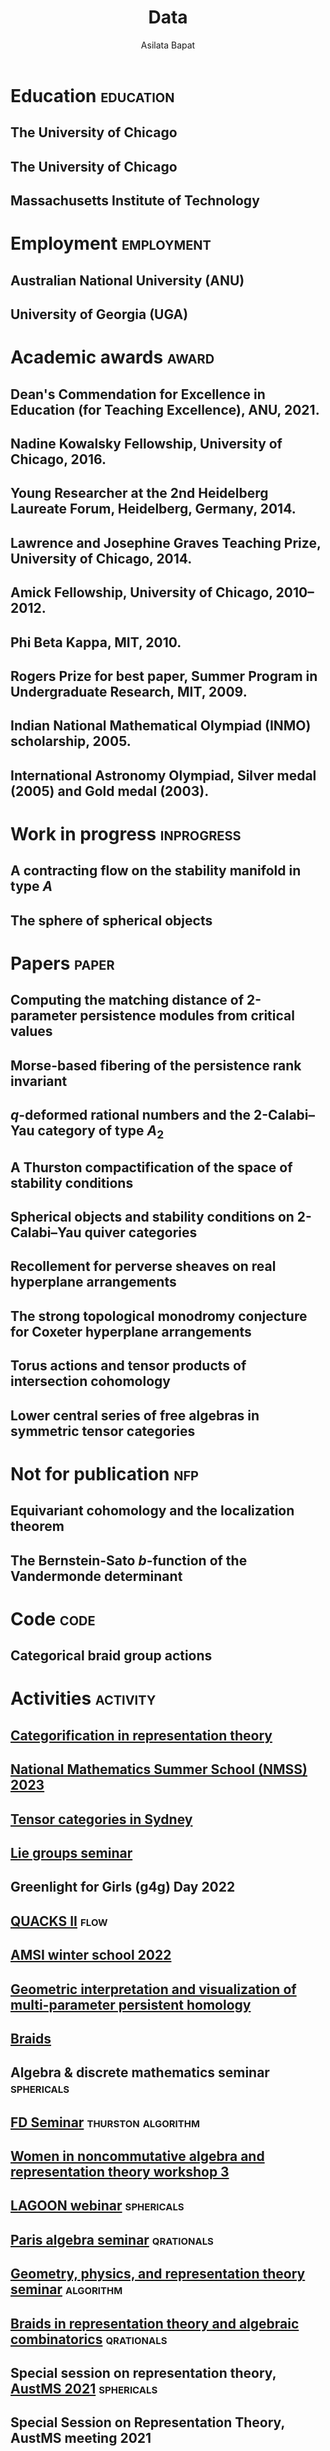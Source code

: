 #+title: Data
#+author: Asilata Bapat
#+startup: noptag overview

* Education                                                       :education:
** The University of Chicago
:properties:
:date: 2010--2016
:degree: PhD in Mathematics.
:comment: Advisor: Victor Ginzburg.
:location: Chicago, IL
:end:

** The University of Chicago
:properties:
:date: 2010--2012
:degree: MS in Mathematics.
:location: Chicago, IL
:end:

** Massachusetts Institute of Technology
:properties:
:date: 2006--2010
:degree: SB (Bachelor of Science) in Mathematics with Computer Science.
:location: Cambridge, MA
:comment: GPA 4.9 out of 5.
:end:

* Employment                                                     :employment:
** Australian National University (ANU)
:properties:
:date: 2018--
:job: Lecturer (Level B)
:department: Mathematical Sciences Institute
:location: Canberra
:end:

** University of Georgia (UGA)
:properties:
:date: 2016--2017
:job: Assistant Professor (Limited Term)
:department: Department of Mathematics
:location: Athens, GA
:end:

* Academic awards                                                     :award:
** Dean's Commendation for Excellence in Education (for Teaching Excellence), ANU, 2021.
:properties:
:longcomment: College award at ANU for excellence in teaching.
:end:
  
** Nadine Kowalsky Fellowship, University of Chicago, 2016.
:properties:
:longcomment: Departmental award at the University of Chicago for excellent research towards the PhD dissertation. Awarded USD 4500 and teaching leave for one quarter.


** Jerry Rao Fellowship, University of Chicago, 2014--2015.
:properties:
:longcomment: University award at the University of Chicago in recognition of achievement and professional promise, for an Indian student in the Physical Sciences Division. Awarded USD 10000.
:end:

** Young Researcher at the 2nd Heidelberg Laureate Forum, Heidelberg, Germany, 2014.
:properties:
:longcomment: One of 200 young researchers selected from around the world to attend the HLF in Heidelberg, fully funded.
:end:

** Lawrence and Josephine Graves Teaching Prize, University of Chicago, 2014.
:properties:
:longcomment: Departmental award at the University of Chicago for excellence in undergraduate teaching. Awarded USD 750.
:end:

** Amick Fellowship, University of Chicago, 2010--2012.
:properties:
:longcomment: Departmental award at the University of Chicago for a promising incoming graduate student. Awarded USD 9000.
:end:

** Phi Beta Kappa, MIT, 2010.
:properties:
:longcomment: Honour society membership awarded as a university award at MIT, for the top 10\% of undergraduates.
:end:

** Rogers Prize for best paper, Summer Program in Undergraduate Research, MIT, 2009.
:properties:
:longcomment: Departmental award at MIT for best summer research.
:end:

** Indian National Mathematical Olympiad (INMO) scholarship, 2005.
:properties:
:longcomment: Awarded to approximately 30 high school students in India each year.
:end:

** International Astronomy Olympiad, Silver medal (2005) and Gold medal (2003).
:properties:
:longcomment: As a member of the Indian delegations to China and Sweden respectively.
:end:
  
* Work in progress                                               :inprogress:
** A contracting flow on the stability manifold in type \(A\)
:properties:
:with: [[https://deopurkar.github.io][Anand Deopurkar]], [[https://maths-people.anu.edu.au/~licatat/Home.html][Anthony Licata]]
:comment: In progress.
:slug: flow
:end:

** The sphere of spherical objects
:properties:
:with: [[https://deopurkar.github.io][Anand Deopurkar]], [[https://maths-people.anu.edu.au/~licatat/Home.html][Anthony Licata]]
:comment: In progress.
:slug: sphericals
:end:

* Papers                                                              :paper:
** Computing the matching distance of 2-parameter persistence modules from critical values
:properties:
:with: [[https://sites.google.com/view/robynkayebrooks/home][Robyn Brooks]], [[http://personale.unimore.it/Rubrica/Dettaglio/clandi][Claudia Landi]], [[https://people.epfl.ch/celia.hacker/?lang=en][Celia Hacker]], [[https://www.maths.ox.ac.uk/people/barbara.mahler][Barbara Mahler]], Elisabeth Stephenson
:comment: Preprint.
:year: 2022
:link: [[https://arxiv.org/abs/2210.12868][arXiv]]
:end:

** Morse-based fibering of the persistence rank invariant
:properties:
:with: [[https://sites.google.com/view/robynkayebrooks/home][Robyn Brooks]], [[http://personale.unimore.it/Rubrica/Dettaglio/clandi][Claudia Landi]], [[https://people.epfl.ch/celia.hacker/?lang=en][Celia Hacker]], [[https://www.maths.ox.ac.uk/people/barbara.mahler][Barbara Mahler]]
:comment: Research in Computational Topology 2 (2022), pp. 27--62
:year: 2022
:link: [[https://arxiv.org/abs/2011.14967][arXiv]], [[http://dx.doi.org/10.1007/978-3-030-95519-9_2][journal]]
:end:

** \(q\)-deformed rational numbers and the 2-Calabi--Yau category of type \(A_{2}\)
:properties:
:with: Louis Becker, [[https://maths-people.anu.edu.au/~licatat/Home.html][Anthony Licata]]
:comment: Submitted.
:year: 2022
:slug: qrationals
:link: [[file:assets/papers/qrationals-2022.pdf][pdf]], [[https://arxiv.org/abs/2202.07613][arXiv]]
:end:

** A Thurston compactification of the space of stability conditions
:properties:
:with: [[https://deopurkar.github.io][Anand Deopurkar]], [[https://maths-people.anu.edu.au/~licatat/Home.html][Anthony Licata]]
:comment: Submitted.
:slug: thurston
:year: 2020
:link: [[file:assets/papers/a2-compactification.pdf][pdf]], [[https://arxiv.org/abs/2011.07908][arXiv]]
:end:

** Spherical objects and stability conditions on 2-Calabi--Yau quiver categories
:properties:
:with: [[https://deopurkar.github.io][Anand Deopurkar]], [[https://maths-people.anu.edu.au/~licatat/Home.html][Anthony Licata]]
:comment: Submitted.
:year: 2020
:slug: algorithm
:link: [[file:assets/papers/stability-algorithm.pdf][pdf]], [[https://arxiv.org/abs/2108.09155][arXiv]]
:end:

** Recollement for perverse sheaves on real hyperplane arrangements
:properties:
:slug: recollement
:comment: Journal of Algebra, 568 (2021), pp. 61--90
:year: 2018
:link: [[file:assets/papers/recollements-2018.pdf][pdf]], [[https://arxiv.org/abs/1810.13126][arXiv]], [[https://dx.doi.org/10.1016/j.jalgebra.2020.09.044][journal]]
:end:

** The strong topological monodromy conjecture for Coxeter hyperplane arrangements
:properties:
:slug: bfunctions
:with: [[http://mathserver.neu.edu/~robin/][Robin Walters]]
:comment: Mathematical Research Letters 24 (2017), no. 4, 947--954
:year: 2017
:link: [[file:assets/papers/bapat-walters-2015.pdf][pdf]], [[http://dx.doi.org/10.4310/MRL.2017.v24.n4.a1][journal]]
:end:    

** Torus actions and tensor products of intersection cohomology
:properties:
:slug: torus
:comment: Pacific Journal of Mathematics 276 (2015), pp. 19--34
:year: 2015
:link: [[file:assets/papers/bapat-2015.pdf][pdf]], [[http://arxiv.org/abs/1309.0859][arXiv]], [[http://dx.doi.org/10.2140/pjm.2015.276.19][journal]]
:end:

** Lower central series of free algebras in symmetric tensor categories
:properties:
:with: [[http://www.maths.ed.ac.uk/~djordan/][David Jordan]]
:comment: Journal of Algebra, 373 (2013), pp. 299--311
:year: 2013
:link: [[file:assets/papers/bapat-jordan-2013.pdf][pdf]], [[http://arxiv.org/abs/1001.1375][arXiv]], [[http://dx.doi.org/10.1016/j.jalgebra.2012.10.001][journal]]
:end:


* Not for publication                                                   :nfp:
** Equivariant cohomology and the localization theorem
:properties:
:comment: Topic proposal (expository).
:year: 2011
:link: [[file:assets/papers/topic-proposal.pdf][pdf]]
:end:

** The Bernstein-Sato \(b\)-function of the Vandermonde determinant
:properties:
:with: [[http://mathserver.neu.edu/~robin/][Robin Walters]]
:comment: Preprint (not for publication).
:year: 2015
:link: [[http://arxiv.org/abs/1503.01055][arXiv]]
:end:



* Code                                                                 :code:
** Categorical braid group actions
:properties:
:with: [[https://deopurkar.github.io][Anand Deopurkar]]
:comment: This sage code computes the braid group action on the triangulated category of complexes of projective modules over the zig-zag algebra of a quiver.
:link: [[https://github.com/asilata/cobracat][github]]
:end:

* Activities                                                       :activity:
** [[https://www.maths.usyd.edu.au/u/catrep/#/][Categorification in representation theory]]
SCHEDULED: <2023-02-06 Mon>
:properties:
:location: University of Sydney
:category: other
:end:

** [[https://nmss.edu.au/][National Mathematics Summer School (NMSS) 2023]]
SCHEDULED: <2023-01-08 Sun>
:properties:
:location: Australian National University
:category: outreach
:end:

** [[https://www.maths.usyd.edu.au/u/kevinc/TensorCat.html][Tensor categories in Sydney]]
SCHEDULED: <2022-11-28 Mon>
:properties:
:location: University of Sydney
:category: presentation
:end:

** [[https://math.mit.edu/lg/][Lie groups seminar]]
SCHEDULED: <2022-11-23 Wed>
:properties:
:shorttitle: MIT
:location: Massachusetts Institute of Technology, online
:category: presentation
:end:

** Greenlight for Girls (g4g) Day 2022
SCHEDULED: <2022-08-20 Sat>
:properties:
:location: Australian National University
:category: outreach
:end:

** [[https://pages.uoregon.edu/belias/QUACKSII/index.html][QUACKS II]] :flow:
SCHEDULED: <2022-08-12 Fri>
:properties:
:shorttitle: QUACKS II
:location: The University of Oregon
:category: presentation
:end:

** [[https://ws.amsi.org.au/][AMSI winter school 2022]]
SCHEDULED: <2022-06-27 Mon>
:properties:
:location: The University of Queensland
:category: presentation
:link: [[file:assets/slides/2022-07-01-amsi.pdf][notes]]
:end:

** [[http://www.birs.ca/events/2022/research-in-teams/22rit267][Geometric interpretation and visualization of multi-parameter persistent homology]]
SCHEDULED: <2022-06-19 Sun>
:properties:
:location: Banff International Research Station
:category: visit
:end:

** [[https://icerm.brown.edu/programs/sp-s22/][Braids]]
SCHEDULED: <2022-05-06 Fri>
:properties:
:location: ICERM, Brown University
:date: "2022-02-01"
:display-date: Spring semester 2022
:category: visit
:end:

** Algebra & discrete mathematics seminar :sphericals:
SCHEDULED: <2022-05-02 Mon>
:properties:
:shorttitle: Davis
:location: UC Davis, online
:category: presentation
:link: [[file:assets/slides/2022-05-02-davis.pdf][slides]]
:end:

** [[https://www.fd-seminar.xyz/][FD Seminar]] :thurston:algorithm:
SCHEDULED: <2022-04-28 Thu>
:properties:
:shorttitle: FD Seminar
:location: online
:category: presentation
:link: [[file:assets/slides/2022-04-28-fdseminar.pdf][slides]]
:end:

** [[http://women-in-ncalg-repthy.org/conferences/winart3-workshop/][Women in noncommutative algebra and representation theory workshop 3]]
SCHEDULED: <2022-04-08 Fri>
:properties:
:location: Banff International Research Station
:category: visit
:end:

** [[https://sites.google.com/view/lagoonwebinar/home][LAGOON webinar]]                                      :sphericals:
SCHEDULED: <2022-03-31 Thu>
:properties:
:shorttitle: LAGOON
:location: online
:category: presentation
:link: [[file:assets/slides/2022-03-31-lagoon.pdf][slides]]
:end:

** [[https://www.imj-prg.fr/gestion/evenement/affEvenement/1][Paris algebra seminar]]                                         :qrationals:
SCHEDULED: <2022-03-28 Mon 08:00>
:properties:
:shorttitle: Paris
:location: online
:category: presentation
:link: [[file:assets/slides/2022-03-28-paris.pdf][slides]]
:end:

** [[http://mathserver.neu.edu/~robin/Seminars/GPRT/index.html][Geometry, physics, and representation theory seminar]]           :algorithm:
SCHEDULED: <2022-02-24 Thu>
:properties:
:shorttitle: GPRT seminar
:location: Northeastern University
:category: presentation
:link: [[file:assets/slides/2022-02-24-neu-gprt.pdf][notes]]
:end:

** [[https://icerm.brown.edu/programs/sp-s22/w1/][Braids in representation theory and algebraic combinatorics]]   :qrationals:
SCHEDULED: <2022-02-18 Fri>
:properties:
:shorttitle: ICERM
:location: ICERM, Brown University
:category: presentation
:link: [[file:assets/slides/2022-02-18-icerm.pdf][slides]]
:end:

** Special session on representation theory, [[https://austms.org.au/event/austms-2021/][AustMS 2021]] :sphericals:
SCHEDULED: <2021-12-08 Thu>
:properties:
:shorttitle: AustMS
:location: online
:category: presentation
:link: [[file:assets/slides/2021-12-08-austms.pdf][slides]]
:end:

** Special Session on Representation Theory, AustMS meeting 2021
SCHEDULED: <2021-12-07 Tue>
:properties:
:location: online
:category: other
:end:

** [[https://emacsconf.org/2021/][EmacsConf 2021]]
SCHEDULED: <2021-11-27 Sat>
:properties:
:location: online
:date: "2021-11-27"
:category: presentation
:link: [[https://youtu.be/1Ooi4KAd2FM][video]]
:end:

** [[https://sites.google.com/view/cmep][Canberra Maths Enrichment Program (CMEP)]]
SCHEDULED: <2021-08-27 Fri>
:properties:
:location: Australian National University
:category: outreach
:display-date: Several occasions
:end:

** [[https://sites.google.com/view/symposium-dits/][Dynamical Systems in Triangulated Categories and Surfaces (DiTS)]] :thurston:qrationals:
SCHEDULED: <2021-06-21 Mon>
:properties:
:shorttitle: DiTS
:location: online
:date: "2021-06-21"
:category: presentation
:link: [[file:assets/slides/2021-06-21-dits.pdf][slides]], [[https://youtu.be/0qCHvPcZEmk][video]]
:end:

** WINGS Women in STEM initiative
SCHEDULED: <2021-05-06 Thu>
:properties:
:location: Hawker College, Canberra
:category: outreach
:end:

** AMS special session on geometric and categorical methods in representation theory :thurston:
SCHEDULED: <2021-05-01 Sat>
:properties:
:shorttitle: AMS special session
:location: online
:date: "2021-05-01"
:category: presentation
:link: [[file:assets/slides/2021-05-01-ams-sectional.pdf][slides]]
:end:

** [[https://sites.google.com/view/repnetvirtualseminar/home][RepNet Virtual seminar]]                                          :thurston:
SCHEDULED: <2021-01-27 Wed>
:properties:
:shorttitle: RepNet
:location: online
:date: "2021-01-27"
:category: presentation
:link: [[https://media.ed.ac.uk/playlist/dedicated/51612401/1_ekm4jzrk/1_k02igrw4][video]]
:end:

** National Youth Science Forum (NYSF) 2021
SCHEDULED: <2021-01-14 Thu>
:properties:
:location: Australian National University
:category: outreach
:end:

** Algebra Seminar                                                 :thurston:
SCHEDULED: <2020-11-30 Mon>
:properties:
:shorttitle: UGA
:location: University of Georgia
:date: "2020-11-30"
:category: presentation
:link: [[file:assets/slides/2020-11-30-uga.pdf][slides]]
:end:

** [[https://sites.google.com/view/mooloolaba2020/home][New Connections in Representation Theory]]                        :thurston:
SCHEDULED: <2020-02-10 Mon>
:properties:
:shorttitle: Mooloolaba
:location: Mooloolaba, Queensland
:date: "2020-02-10"
:category: presentation
:link: [[file:assets/slides/bapat-mooloolaba-2020.pdf][slides]]
:end:

** [[https://sites.google.com/site/ausreptheory/workshop-2019][Triangulated Categories in Geometry and Representation Theory]]
SCHEDULED: <2019-06-24 Mon>
:properties:
:location: University of Sydney
:date: "2019-06-24"
:category: presentation
:end:

** [[https://genderinstitute.anu.edu.au/women-mathematics-one-day-meeting-anu][Women of Mathematics: a one-day meeting at the ANU]]
SCHEDULED: <2019-02-27 Wed>
:properties:
:location: Australian National University
:date: "2019-02-27"
:category: presentation
:end:

** Pure Mathematics Seminar
SCHEDULED: <2019-02-01 Fri>
:properties:
:location: University of Queensland
:date: "2019-02-01"
:category: presentation
:end:

** National Youth Science Forum (NYSF) 2019
SCHEDULED: <2019-01-18 Fri>
:properties:
:location: Australian National University
:category: outreach
:end:

** Special session in Representation Theory, AustMS 2018
SCHEDULED: <2018-12-07 Fri>
:properties:
:location: University of Adelaide
:date: "2018-12-07"
:category: presentation
:end:

** Maths in the Pub 2018
SCHEDULED: <2018-11-20 Tue>
:properties:
:location: Smith's Alternative, Canberra
:category: outreach
:end:

** [[https://ssgrt2018.ist.ac.at/][Summer School on Geometric Representation Theory]]
SCHEDULED: <2018-07-09 Mon>
:properties:
:date: "2018-07-09"
:display-date: Jul 2018
:current: false
:category: other
:location: IST Austria
:with: Iordan Ganev, Maitreyee Kulkarni, Jacob Matherne
:end:

** Mathematics seminar
SCHEDULED: <2018-07-03 Tue>
:properties:
:location: Indian Institute of Science
:date: "2018-07-03"
:category: *presentatio:end:

** Pure mathematics seminar                                     :recollement:
SCHEDULED: <2018-05-25 Fri>
:properties:
:shorttitle: Melbourne
:location: University of Melbourne
:date: "2018-05-25"
:category: presentation
:link: [[file:assets/slides/2018-May-25-Melbourne.pdf][notes]]
:end:

** Future Directions in Representation Theory
SCHEDULED: <2017-12-04 Mon>
:properties:
:location: University of Sydney
:date: "2017-12-04"
:category: presentation
:comment: poster
:end:

** Algebra Seminar
SCHEDULED: <2017-12-01 Fri>
:properties:
:current: false
:date: "2017-12-01"
:display-date: 2016-2017
:with: Chun-Ju Lai, Paul Sobaje
:location: University of Georgia
:category: other
:end:

** Workshop on Topics in Algebraic Geometry
SCHEDULED: <2017-11-03 Fri>
:properties:
:location: University of North Carolina at Chapel Hill
:date: "2017-11-03"
:category: presentation
:end:

** Canada/USA Mathcamp 2017
SCHEDULED: <2017-07-31 Mon>
:properties:
:location: University of Puget Sound
:date: "2017-07-31"
:category: presentation
:end:

** Geometric representation theory seminar
SCHEDULED: <2017-03-30 Thu>
:properties:
:location: University of Toronto
:date: "2017-03-30"
:category: presentation
:end:

** Algebraic Geometry, Arithmetic Geometry, and Commutative Algebra Seminar
SCHEDULED: <2017-03-24 Fri>
:properties:
:location: University of South Carolina
:date: "2017-03-24"
:category: presentation
:end:

** Special session on Geometric Methods in Representation Theory, AMS Southeastern Spring Sectional Meeting :torus:
SCHEDULED: <2017-03-10 Fri>
:properties:
:shorttitle: AMS special session
:location: Charleston
:date: "2017-03-10"
:category: presentation
:link: [[file:assets/slides/2017-special-session-talk.pdf][slides]]
:end:

** Special session on New Developments in Noncommutative Algebra and Representation Theory, AMS Joint Mathematical Meeting :bfunctions:
SCHEDULED: <2017-01-07 Sat>
:properties:
:shorttitle: JMM
:location: Atlanta
:date: "2017-01-07"
:category: presentation
:link: [[file:assets/slides/2017-jmm-talk.pdf][slides]]
:end:

** Mathematics Seminar
SCHEDULED: <2016-12-20 Tue>
:properties:
:location: Indian Institute of Science Education and Research, Pune
:date: "2016-12-20"
:category: presentation
:end:

** Algebra Seminar
SCHEDULED: <2016-11-14 Mon>
:properties:
:location: University of Georgia
:date: "2016-11-14"
:category: presentation
:end:

** Algebra Seminar
SCHEDULED: <2016-09-12 Mon>
:properties:
:location: University of Georgia
:date: "2016-09-12"
:category: presentation
:end:

** Young Women in Representation Theory
SCHEDULED: <2016-06-25 Sat>
:properties:
:location: University of Bonn
:date: "2016-06-25"
:category: presentation
:end:

** Algebraic Geometry Seminar
SCHEDULED: <2016-02-09 Tue>
:properties:
:location: Ohio State University
:date: "2016-02-09"
:category: presentation
:end:

** Algebra Seminar
SCHEDULED: <2016-01-25 Mon>
:properties:
:location: University of Alberta
:date: "2016-01-25"
:category: presentation
:end:

** AlGeCom 12
SCHEDULED: <2015-10-24 Sat>
:properties:
:location: University of Michigan
:date: "2015-10-24"
:category: presentation
:comment: poster
:end:

** AMS Central Fall Sectional Meeting
SCHEDULED: <2015-10-03 Sat>
:properties:
:location: Loyola University
:date: "2015-10-03"
:category: presentation
:comment: poster
:end:

** Algebraic Geometry/Commutative Algebra Seminar
SCHEDULED: <2015-09-30 Wed>
:properties:
:location: University of Notre Dame
:date: "2015-09-30"
:category: presentation
:end:

** Academic coordinator of [[http://mathcamp.org/2015][Canada/USA Mathcamp 2015]]
SCHEDULED: <2015-07-05 Sun>
:properties:
:date: "2015-07-05"
:display-date: Summer 2015
:category: other
:with: Ruthi Hortsch
:end:

** Oberseminar Representation Theory
SCHEDULED: <2015-05-11 Mon>
:properties:
:location: University of Bonn
:date: "2015-05-11"
:category: presentation
:end:

** Number Theory and Algebraic Geometry Seminar
SCHEDULED: <2015-05-07 Thu>
:properties:
:location: Katholieke Universiteit Leuven
:date: "2015-05-07"
:category: presentation
:end:

** Oberseminar Algebra, Mathematisches Institut
SCHEDULED: <2015-05-05 Tue>
:properties:
:location: University of Cologne
:date: "2015-05-05"
:category: presentation
:end:

** Max Planck Institute for Mathematics
SCHEDULED: <2015-03-01 Sun>
:properties:
:location: Bonn
:display-date: Winter quarter 2015
:category: visit
:end:


** Mathematics Seminar
SCHEDULED: <2014-07-23 Wed>
:properties:
:location: Indian Institute of Science Education and Research, Pune
:date: "2014-07-23"
:category: presentation
:end:

** Summer school on quiver Hecke algebras
SCHEDULED: <2014-06-19 Thu>
:properties:
:location: IESC Cargèse
:date: "2014-06-19"
:category: presentation
:comment: expository
:end:

** Workshop on Yangians and quantum loop algebras
SCHEDULED: <2014-05-05 Mon>
:properties:
:location: Austin
:date: "2014-05-05"
:category: presentation
:comment: expository
:end:

** [[file:/seminars/studentreptheory][Student Representation Theory Seminar]]
SCHEDULED: <2012-09-01 Sat>
:properties:
:date: "2012-09-01"
:display-date: 2012--2014
:category: other
:location: University of Chicago
:end:

** [[https://math.uchicago.edu/~pizzaseminar/][Pizza Seminar]]
SCHEDULED: <2011-09-01 Thu>
:properties:
:date: "2011-09-01"
:display-date: 2011--2012
:with: Simion Filip
:location: University of Chicago
:category: other
:end:

* Teaching                                                         :teaching:
** Mathematics and Applications 2 ([[https://programsandcourses.anu.edu.au/course/MATH1014][MATH1014]])
SCHEDULED: <2021-11-19 Fri>
:properties:
:location: Australian National University
:display-date: 2021 Spring Semester     
:end:

** Games, Graphs, and Machines ([[https://asilata.github.io/ggm/][MATH2301]])
SCHEDULED: <2021-07-26 Mon>
:properties:
:location: Australian National University
:display-date: 2021 Semester 2
:end:

** Representation theory (IBL reading course)
SCHEDULED: <2021-01-04 Mon>
:properties:
:location: Australian National University
:date: "2021-01-04"
:display-date: 2021 Summer Session
:end:

** Mathematics and Applications 2 ([[https://programsandcourses.anu.edu.au/course/MATH1014][MATH1014]])
SCHEDULED: <2020-11-23 Mon>
:properties:
:location: Australian National University
:date: "2020-11-23"
:display-date: 2020 Spring Semester     
:end:

** Perverse Sheaves (half of a special topics course on Perverse Sheaves and Deligne--Lusztig theory)
SCHEDULED: <2020-02-24 Mon>
:properties:
:location: Australian National University
:date: "2020-02-24"
:display-date: 2020 Semester 1
:end:

** Games, Graphs, and Machines ([[https://asilata.github.io/ggm/][MATH2301]])
SCHEDULED: <2020-02-24 Mon>
:properties:
:location: Australian National University
:date: "2020-02-24"
:display-date: 2020 Semester 2
:end:

** Advanced Studies Extension for Analysis I (MATH2320).
SCHEDULED: <2019-02-25 Mon>
:properties:
:location: Australian National University
:date: "2019-02-25"
:display-date: 2019 Semester 1
:end:

** Introduction to the theory of Computation (reading course)
SCHEDULED: <2018-12-01 Sat>
:properties:
:location: Australian National University
:date: "2018-12-01"
:display-date: 2018–2019 Summer Session
:end:

** Mathematical Foundations for Actuarial Studies (MATH 1113), Linear Algebra.
SCHEDULED: <2018-07-23 Mon>
:properties:
:location: Australian National University
:date: "2018-07-23"
:display-date: 2018 Semester 2
:end:

** Advanced Studies Extension for Analysis I (MATH2320).
SCHEDULED: <2018-02-20 Tue>
:properties:
:location: Australian National University
:date: "2018-02-20"
:display-date: 2018 Semester 1
:end:

** Precalculus (Math 1113).
SCHEDULED: <2017-08-14 Mon>
:properties:
:location: University of Georgia
:date: "2017-08-14"
:display-date: Fall 2017
:end:

** Graduate Algebra (Math 8000).
SCHEDULED: <2017-08-14 Mon>
:properties:
:location: University of Georgia
:date: "2017-08-14"
:display-date: Fall 2017
:end:

** Calculus II for Science and Engineering (Math 2260).
SCHEDULED: <2017-01-05 Thu>
:properties:
:location: University of Georgia
:date: "2017-01-05"
:display-date: Spring 2017
:end:

** Calculus I for Science and Engineering (Math 2250).
SCHEDULED: <2016-09-05 Mon>
:properties:
:location: University of Georgia
:date: "2016-09-05"
:display-date: Fall 2016
:end:

** IBL Honors Calculus I and II (Math [[http://www.math.uchicago.edu/~mcreek/fall_2015/math_16100/index.html][161]] and [[file:teaching/162win16/][162]]).
SCHEDULED: <2015-09-01 Tue>
:properties:
:location: University of Chicago
:date: "2015-09-01"
:display-date: 2015--2016
:end:

** Academic coordinator and mentor.
SCHEDULED: <2015-07-05 Sun>
:properties:
:location: Canada/USA Mathcamp
:date: "2015-07-05"
:display-date: Summer 2015
:comment: Coordinated the academic schedule, invited visiting speakers, and taught several undergraduate-level courses.
:end:

** Studies in Mathematics I and II (Math [[file:112aut14/][112]] and [[file:113win15/][113]]).
SCHEDULED: <2014-09-01 Mon>
:properties:
:location: University of Chicago
:date: "2014-09-01"
:display-date: 2014--2015
:end:

** Linear Algebra (Math 196).
SCHEDULED: <2014-06-01 Sun>
:properties:
:location: University of Chicago
:date: "2014-06-01"
:display-date: Summer 2014
:end:

** Calculus I, II, and III (Math [[file:][151]], [[file:][152]], and [[file:][153]]).
SCHEDULED: <2013-09-01 Sun>
:properties:
:location: University of Chicago
:date: "2013-09-01"
:display-date: 2013--2014
:end:

** Mentor.
SCHEDULED: <2013-07-01 Mon>
:properties:
:location: Canada/USA Mathcamp
:date: "2013-07-01"
:display-date: Summer 2013
:comment: Taught several undergraduate-level courses.
:end:

** Calculus I, II, and III (Math 151, 152, and [[file:][153]]).
SCHEDULED: <2012-09-01 Sat>
:properties:
:location: University of Chicago
:date: "2012-09-01"
:display-date: 2012--2013
:end:

** Mentor.
SCHEDULED: <2012-07-01 Sun>
:properties:
:location: Canada/USA Mathcamp
:date: "2012-07-01"
:display-date: Summer 2012
:comment: Taught several undergraduate-level courses.
:end:

** College fellow for Honors Algebra I, II, and III (Math 257, 258, and 259).
SCHEDULED: <2011-09-01 Thu>
:properties:
:location: University of Chicago
:date: "2011-09-01"
:display-date: 2011--2012
:end:
